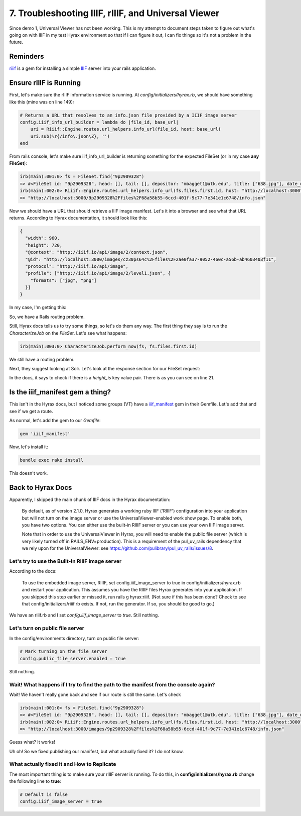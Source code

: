 7. Troubleshooting IIIF, rIIIF, and Universal Viewer
====================================================

Since demo 1, Universal Viewer has not been working.  This is my attempt to document steps taken to figure out what's
going on with IIIF in my test Hyrax environment so that if I can figure it out, I can fix things so it's not a problem
in the future.

Reminders
---------

`riiif <https://github.com/curationexperts/riiif>`_ is a gem for installing a simple `IIIF <http://iiif.io/>`_ server
into your rails application.

Ensure rIIIF is Running
-----------------------

First, let's make sure the rIIIF information service is running.  At `config/initializers/hyrax.rb`, we should have
something like this (mine was on line 149):

.. code-block:: ruby

    # Returns a URL that resolves to an info.json file provided by a IIIF image server
    config.iiif_info_url_builder = lambda do |file_id, base_url|
        uri = Riiif::Engine.routes.url_helpers.info_url(file_id, host: base_url)
        uri.sub(%r{/info\.json\Z}, '')
    end

From rails console, let's make sure iiif_info_url_builder is returning something for the expected FileSet (or in my case
**any FileSet**):

.. code-block:: sh

    irb(main):001:0> fs = FileSet.find("9p2909328")
    => #<FileSet id: "9p2909328", head: [], tail: [], depositor: "mbagget1@utk.edu", title: ["638.jpg"], date_uploaded: "2020-05-12 21:59:21", date_modified: "2020-05-12 21:59:21", label: "638.jpg", relative_path: nil, import_url: nil, resource_type: [], creator: ["mbagget1@utk.edu"], contributor: [], description: [], keyword: [], license: [], rights_statement: [], publisher: [], date_created: [], subject: [], language: [], identifier: [], based_near: [], related_url: [], bibliographic_citation: [], source: [], access_control_id: "4f9f76e5-8073-4278-b746-038c57ada57d", embargo_id: nil, lease_id: nil>
    irb(main):002:0> Riiif::Engine.routes.url_helpers.info_url(fs.files.first.id, host: "http://localhost:3000")
    => "http://localhost:3000/9p2909328%2Ffiles%2F68a58b55-6ccd-401f-9c77-7e341e1c6748/info.json"

Now we should have a URL that should retrieve a IIIF image manifest. Let's it into a browser and see what that URL
returns. According to Hyrax documentation, it should look like this:

.. code-block:: json

    {
      "width": 960,
      "height": 720,
      "@context": "http://iiif.io/api/image/2/context.json",
      "@id": "http://localhost:3000/images/cz30ps64c%2Ffiles%2F2ae0fa37-9052-460c-a56b-ab4603403f11",
      "protocol": "http://iiif.io/api/image",
      "profile": ["http://iiif.io/api/image/2/level1.json", {
        "formats": ["jpg", "png"]
      }]
    }

In my case, I'm getting this:

.. image:: ../images/attempting_to_access_iiif_manifest.png

So, we have a Rails routing problem.

Still, Hyrax docs tells us to try some things, so let's do them any way. The first thing they say is to run the
`CharacterizeJob` on the `FileSet`.  Let's see what happens:

.. code-block:: sh

    irb(main):003:0> CharacterizeJob.perform_now(fs, fs.files.first.id)

We still have a routing problem.

Next, they suggest looking at Solr.  Let's look at the response section for our FileSet request:

.. code-block:: json
    :linenos:
    :emphasize-lines: 21

    {"response":{"numFound":1,"start":0,"maxScore":4.6287756,"docs":[
          {
            "system_create_dtsi":"2020-05-12T21:59:21Z",
            "system_modified_dtsi":"2020-05-12T21:59:26Z",
            "has_model_ssim":["FileSet"],
            "id":"9p2909328",
            "accessControl_ssim":["4f9f76e5-8073-4278-b746-038c57ada57d"],
            "depositor_ssim":["mbagget1@utk.edu"],
            "depositor_tesim":["mbagget1@utk.edu"],
            "title_tesim":["638.jpg"],
            "date_uploaded_dtsi":"2020-05-12T21:59:21Z",
            "date_modified_dtsi":"2020-05-12T21:59:21Z",
            "creator_tesim":["mbagget1@utk.edu"],
            "thumbnail_path_ss":"/downloads/9p2909328?file=thumbnail",
            "hasRelatedMediaFragment_ssim":["9p2909328"],
            "hasRelatedImage_ssim":["9p2909328"],
            "label_tesim":["638.jpg"],
            "label_ssi":"638.jpg",
            "file_format_tesim":["jpeg (JPEG File Interchange Format)"],
            "file_size_lts":3842,
            "height_is":112,
            "width_is":112,
            "visibility_ssi":"open",
            "mime_type_ssi":"image/jpeg",
            "digest_ssim":["urn:sha1:8d76c0eb5965d75e9f95ce36fe66cfdbea3c7732"],
            "original_checksum_tesim":["a43b89c8a1948133ad9a466cff007a2b"],
            "read_access_group_ssim":["public"],
            "edit_access_group_ssim":["admin"],
            "edit_access_person_ssim":["mbagget1@utk.edu"],
            "human_readable_type_tesim":["File"],
            "_version_":1668483483254652928,
            "timestamp":"2020-06-03T13:10:45.327Z",
            "score":4.6287756}]
      }}

In the docs, it says to check if there is a `height_is` key value pair.  There is as you can see on line 21.

Is the iiif_manifest gem a thing?
---------------------------------

This isn't in the Hyrax docs, but I noticed some groups (VT) have a `iiif_manifest <https://github.com/samvera/iiif_manifest>`_
gem in their Gemfile.  Let's add that and see if we get a route.

As normal, let's add the gem to our `Gemfile`:

.. code-block:: ruby

    gem 'iiif_manifest'

Now, let's install it:

.. code-block:: sh

    bundle exec rake install

This doesn't work.

Back to Hyrax Docs
------------------

Apparently, I skipped the main chunk of IIIF docs in the Hyrax documentation:

    By default, as of version 2.1.0, Hyrax generates a working ruby IIIF ('RIIIF') configuration into your application but will not turn on the image server or use the UniversalViewer-enabled work show page. To enable both, you have two options. You can either use the built-in RIIIF server or you can use your own IIIF image server.

    Note that in order to use the UniversalViewer in Hyrax, you will need to enable the public file server (which is very likely turned off in RAILS_ENV=production). This is a requirement of the pul_uv_rails dependency that we rely upon for the UniversalViewer: see https://github.com/pulibrary/pul_uv_rails/issues/8.

================================================
Let's try to use the Built-In RIIIF image server
================================================

According to the docs:

    To use the embedded image server, RIIIF, set config.iiif_image_server to true in config/initializers/hyrax.rb and restart your application. This assumes you have the RIIIF files Hyrax generates into your application. If you skipped this step earlier or missed it, run rails g hyrax:riiif. (Not sure if this has been done? Check to see that config/initializers/riiif.rb exists. If not, run the generator. If so, you should be good to go.)

We have an riiif.rb and I set `config.iiif_image_server` to `true`.  Still nothing.

================================
Let's turn on public file server
================================

In the config/environments directory, turn on public file server:

.. code-block:: ruby

    # Mark turning on the file server
    config.public_file_server.enabled = true

Still nothing.

====================================================================================
Wait! What happens if I try to find the path to the manifest from the console again?
====================================================================================

Wait!  We haven't really gone back and see if our route is still the same.  Let's check

.. code-block:: sh

    irb(main):001:0> fs = FileSet.find("9p2909328")
    => #<FileSet id: "9p2909328", head: [], tail: [], depositor: "mbagget1@utk.edu", title: ["638.jpg"], date_uploaded: "2020-05-12 21:59:21", date_modified: "2020-05-12 21:59:21", label: "638.jpg", relative_path: nil, import_url: nil, resource_type: [], creator: ["mbagget1@utk.edu"], contributor: [], description: [], keyword: [], license: [], rights_statement: [], publisher: [], date_created: [], subject: [], language: [], identifier: [], based_near: [], related_url: [], bibliographic_citation: [], source: [], access_control_id: "4f9f76e5-8073-4278-b746-038c57ada57d", embargo_id: nil, lease_id: nil>
    irb(main):002:0> Riiif::Engine.routes.url_helpers.info_url(fs.files.first.id, host: "http://localhost:3000")
    => "http://localhost:3000/images/9p2909328%2Ffiles%2F68a58b55-6ccd-401f-9c77-7e341e1c6748/info.json"

Guess what?  It works!

.. code-block:: json
    :linenos:

    {
        "width": 112,
        "height": 112,
        "format": null,
        "channels": null,
        "@context": "http://iiif.io/api/image/2/context.json",
        "@id": "http://localhost:3000/images/9p2909328%2Ffiles%2F68a58b55-6ccd-401f-9c77-7e341e1c6748",
        "protocol": "http://iiif.io/api/image",
        "profile": ["http://iiif.io/api/image/2/level1.json", {
            "formats": ["jpg", "png"]
        }]
    }

Uh oh!  So we fixed publishing our manifest, but what actually fixed it? I do not know.

===========================================
What actually fixed it and How to Replicate
===========================================

The most important thing is to make sure your rIIIF server is running.  To do this, in **config/initializers/hyrax.rb**
change the following line to **true**:

.. code-block:: ruby

    # Default is false
    config.iiif_image_server = true
